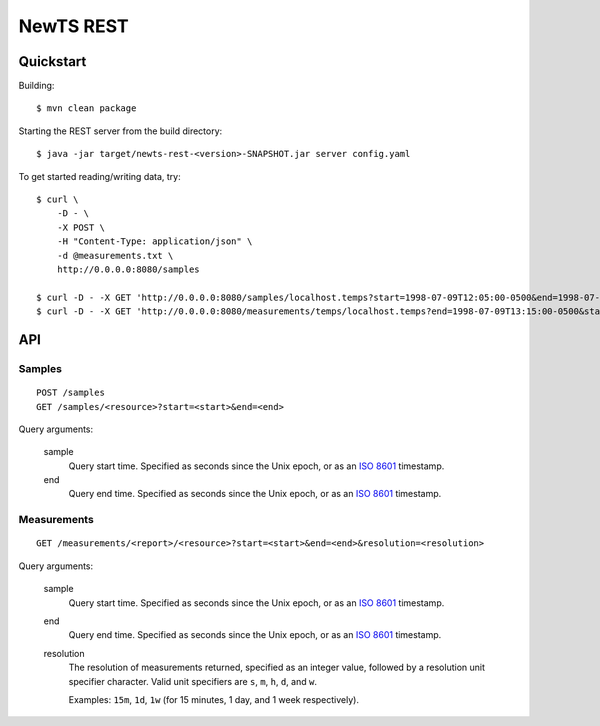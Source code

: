 NewTS REST
==========

Quickstart
----------
Building::

    $ mvn clean package

Starting the REST server from the build directory::

    $ java -jar target/newts-rest-<version>-SNAPSHOT.jar server config.yaml

To get started reading/writing data, try::

    $ curl \
        -D - \
        -X POST \
        -H "Content-Type: application/json" \
        -d @measurements.txt \
        http://0.0.0.0:8080/samples

    $ curl -D - -X GET 'http://0.0.0.0:8080/samples/localhost.temps?start=1998-07-09T12:05:00-0500&end=1998-07-09T13:15:00-0500'; echo
    $ curl -D - -X GET 'http://0.0.0.0:8080/measurements/temps/localhost.temps?end=1998-07-09T13:15:00-0500&start=1998-07-09T12:05:00-0500&resolution=15m'; echo


API
---
Samples
~~~~~~~
::

    POST /samples
    GET /samples/<resource>?start=<start>&end=<end>

Query arguments:

  sample
    Query start time.  Specified as seconds since the Unix epoch, or as an
    `ISO 8601`_ timestamp.
  end
    Query end time.  Specified as seconds since the Unix epoch, or as an
    `ISO 8601`_ timestamp.


Measurements
~~~~~~~~~~~~
::

    GET /measurements/<report>/<resource>?start=<start>&end=<end>&resolution=<resolution>

Query arguments:
    
  sample
    Query start time.  Specified as seconds since the Unix epoch, or as an
    `ISO 8601`_ timestamp.
  end
    Query end time.  Specified as seconds since the Unix epoch, or as an
    `ISO 8601`_ timestamp.
  resolution
    The resolution of measurements returned, specified as an integer value,
    followed by a resolution unit specifier character.  Valid unit specifiers
    are ``s``, ``m``, ``h``, ``d``, and ``w``.

    Examples: ``15m``, ``1d``, ``1w`` (for 15 minutes, 1 day, and 1 week
    respectively).


.. _ISO 8601: http://en.wikipedia.org/wiki/Iso8601

